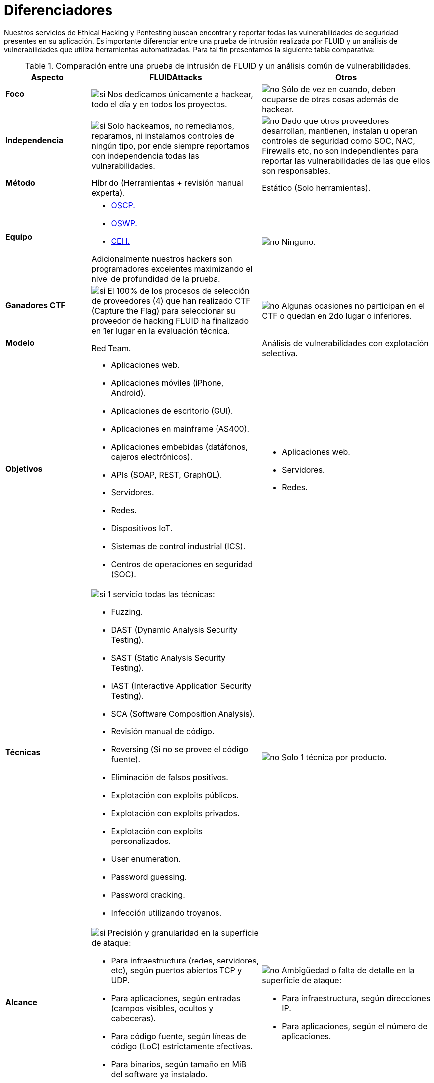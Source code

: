 :slug: servicios/diferenciadores/
:category: servicios
:description: Nuestros servicios de Ethical Hacking y Pentesting buscan encontrar y reportar todas las vulnerabilidades de seguridad presentes en su aplicación. Es importante diferenciar entre una prueba de intrusión realizada por FLUID y un análisis de vulnerabilidades que utiliza herramientas automatizadas.
:keywords: FLUID, Ethical Hacking, Pentesting, Análisis, Vulnerabilidades, Comparación.
:translate: services/differentiators/
:si: image:yes.png[si]
:no: image:no.png[no]

= Diferenciadores

{description} Para tal fin presentamos la siguiente tabla comparativa:

.Comparación entre una prueba de intrusión de FLUID y un análisis común de vulnerabilidades.
[role="tb-fluid tb-row"]
[cols="1,2,2", options="header"]
|====
| Aspecto
| FLUIDAttacks
| Otros

a|==== Foco
| {si} Nos dedicamos únicamente a hackear, 
todo el día y en todos los proyectos.
| {no} Sólo de vez en cuando, 
deben ocuparse de otras cosas además de hackear.

a|==== Independencia
| {si} Solo hackeamos, no remediamos, reparamos, 
ni instalamos controles de ningún tipo, 
por ende siempre reportamos con independencia 
todas las vulnerabilidades.
| {no} Dado que otros proveedores desarrollan, mantienen, instalan 
u operan controles de seguridad como +SOC+, +NAC+, +Firewalls+ etc, 
no son independientes para reportar las vulnerabilidades 
de las que ellos son responsables.

a|==== Método
| Híbrido (Herramientas + revisión manual experta).
| Estático (Solo herramientas).

a|==== Equipo
a|* link:../../blog/una-dosis-de-offsec-oscp/[+OSCP+.]
* link:../../blog/el-retorno-al-camino-oswp/[+OSWP+.]
* link:../../blog/ceh-el-comienzo-de-la-travesia/[+CEH+.] 

Adicionalmente nuestros hackers son programadores excelentes 
maximizando el nivel de profundidad de la prueba.
| {no} Ninguno.

a|==== Ganadores CTF
| {si} El 100% de los procesos de selección de proveedores (4) 
que han realizado +CTF+ (+Capture the Flag+) 
para seleccionar su proveedor de hacking 
FLUID ha finalizado en 1er lugar en la evaluación técnica.
| {no}  Algunas ocasiones no participan en el +CTF+ 
o quedan en 2do lugar o inferiores.

a|==== Modelo 
| +Red Team+. 
| Análisis de vulnerabilidades con explotación selectiva.

a|==== Objetivos
a|* Aplicaciones web.
* Aplicaciones móviles (+iPhone+, +Android+).
* Aplicaciones de escritorio (+GUI+).
* Aplicaciones en mainframe (+AS400+).
* Aplicaciones embebidas (datáfonos, cajeros electrónicos).
* +APIs+ (+SOAP+, +REST+, +GraphQL+).
* Servidores.
* Redes.
* Dispositivos +IoT+.
* Sistemas de control industrial (+ICS+).
* Centros de operaciones en seguridad (+SOC+).
a|* Aplicaciones web.
* Servidores.
* Redes.

a|==== Técnicas
a|{si} 1 servicio todas las técnicas:

* +Fuzzing+.
* +DAST+ (Dynamic Analysis Security Testing). 
* +SAST+ (Static Analysis Security Testing). 
* +IAST+ (Interactive Application Security Testing). 
* +SCA+ (Software Composition Analysis).
* Revisión manual de código.
* +Reversing+ (Si no se provee el código fuente).
* Eliminación de falsos positivos.
* Explotación con exploits públicos.
* Explotación con exploits privados.
* Explotación con exploits personalizados.
* User enumeration.
* Password guessing.
* Password cracking.
* Infección utilizando troyanos.
|{no} Solo 1 técnica por producto.

a|==== Alcance 
a|{si} Precisión y granularidad en la superficie de ataque:

* Para infraestructura (redes, servidores, etc), 
según puertos abiertos +TCP+ y +UDP+.
* Para aplicaciones, según entradas (campos visibles, ocultos y cabeceras).
* Para código fuente, según líneas de código (+LoC+) estrictamente efectivas.
* Para binarios, según tamaño en +MiB+ del software ya instalado.
a|{no}  Ambigüedad o falta de detalle en la superficie de ataque:

* Para infraestructura, según direcciones +IP+.
* Para aplicaciones, según el número de aplicaciones.

a|==== Lenguajes heredados
a|{yes} Hackeamos aplicaciones heredadas 
construidas en lenguajes antiguos como:

* link:../../defends/#cobol[+COBOL+]. 
* +RPG+.
* +PL1+.
* +TAL+.
| {no} Sin soporte. 

a|==== Metodologías de desarrollo
a|* Cascada.
* Agil.
* +DevOps+.

[button]#link:../../servicios/hacking-continuo/[Continuous Hacking]#, 
[button]#link:../../productos/integrates/[Integrates]# 
y [button]#link:../../productos/asserts/[Asserts]#
son idóneos para los 2 últimos casos de uso.
| Cascada.

a|==== Cobertura 
| {si} Conocida (acordada o resultante).
| {no} Desconocida.

a|==== Perfilamiento
| {si} Usted decide los requisitos de seguridad 
que revisaremos en el hacking
a través de nuestro producto [button]#link:../../productos/rules/[Rules]#.
| {no} No parametrizable.

a|==== Rigurosidad

| {si} Usted sabrá la rigurosidad exacta del hackeo
(lo revisado y lo no revisado).
| {no} Desconocida.

a|==== Ambientes
a|* Integración: 
[button]#link:../../servicios/hacking-continuo/[Continuous Hacking]# 
y [button]#link:../../productos/asserts/[Asserts]#
son idóneos en este caso de uso.
* Pruebas.
* Producción.
a|* Pruebas.
* Producción.

a|==== Ventanas
a|En el servicio de 
[button]#link:../../servicios/hacking-continuo/[Continuous Hacking]# 
los ambientes :

* Pueden cambiar constantemente.
* No estar congelados.
* No se requiere ventanas para el hackeo.
| {no} Se requieren ambientes congelados y ventanas de prueba.

a|==== Tipo de Hallazgos 
a|* De impacto específicos del negocio.
* Prácticas inseguras de programación.
* Alineación a estándares.
* Regulaciones de seguridad.
a|* Basado en firmas.
* Sintácticos.

a|==== Tipo de Evidencia 
a|{si} Algunas de las evidencias más relevantes son:

* Imágenes del ataque con anotaciones aclaratorias.
* +GIF+ animado del ataque 
(link:../../productos/integrates/#evidencias-de-la-vulnerabilidad[Ejemplo]).
a|{no} En el caso de otros proveedores.

* Imágenes sin anotaciones.
* Copy-paste de herramientas sin descartar falsos positivos mediante ataques.

a|==== Vulnerabilidades Zero Day 
| {si} 
| {no}

a|==== Falsos Positivos 
| {si} 0% 
| {no} ~20%

a|==== Explotación 
| {si} Siempre que se tenga un 
entorno disponible y la autorización apropiada.
| {no}

a|==== Exploits personalizados 
| {si} Usando nuesto motor de explotacion propio 
[button]#link:../../productos/asserts/[Asserts]# 
(link:../../productos/integrates/#exploit-de-la-vulnerabilidad[Ejemplo]).
| {no}

a|==== Correlación
| {si} Combinando las vulnerabilidades +A+ y +B+ encontrar una +C+ 
de mayor impacto que permite comprometer más registros.
| {no} Solo detecta vulnerabilidades +A+ y +B+ pero no puede correlacionarlas.

a|==== Infección
| {si} En nuestro servicio de 
[button]#link:../../servicios/hacking-puntual/[Hacking puntual]# 
se infectan estaciones y servidores críticos 
con nuestro troyano personalizado 
[button]#link:../../productos/commands/[Commands]#.
| {no} No infectan o no disponen de troyano personalizado.

a|==== Registros Comprometidos
| {si} link:../../productos/integrates/#registros-comprometidos[Ejemplo].
| {no}

a|==== Ciclos
| {si} Multiples en nuestro servicio
[button]#link:../../servicios/hacking-continuo/[Continuous Hacking]#.
| {no} Solo 1

a|==== link:../../blog/desplazados-maquinas/[Fugas] 
| {si} 0% sobre el link:#alcance[alcance] acordado.
| {no} ~65% sobre el link:#alcance[alcance] acordado.

a|==== Remediación
a|* Durante el proyecto puede solicitar aclaraciones 
directamente a los hackers mediante 
[button]#link:../../productos/integrates/[Integrates]# 
(link:../../productos/integrates/#aclaraciones-de-dudas-sobre-las-vulnerabilidades[Ejemplo]).
* Puede utilizar nuestras guias detalladas de remediación 
mediante [button]#link:../../productos/defends/[Defends]#  
(link:../../defends/java/limitar-vida-variable/[Ejemplo]).
| {no}

a|==== Fin
|{yes} El servicio finaliza cuando se logre el alcance acordado sin aumentar precios.
|{no} El servicio finaliza cuando el tiempo acordado se agote, 
por ende el alcance y cobertura del hackeo 
es indeterminado al finalizar el servicio.

a|==== Entregables 
a|{si} Sistema web de documentación en tiempo real
[button]#link:../../productos/integrates/[Integrates]#
que desde el día 1 del proyecto le permite al cliente autogenerar 
y ver por cada sistema:

* Informe ejecutivo en PDF (link:../../productos/integrates/#generar-informes-ejecutivos[ejemplo]).
* Informe técnico en XLS.
* Informe técnico en PDF (link:../../productos/integrates/#generar-informes-tecnicos[ejemplo]).
* Gráficas sobre la seguridad del sistema (link:../../productos/integrates/#graficas-de-estado-del-proyecto[ejemplo]).
* Métricas sobre la seguridad del sistema (link:../../productos/integrates/#metricas-del-proyecto[ejemplo]).
a|{no} Disponibles solo al final del proyecto  
debido a la manualidad en su elaboración:
* Documento en word realizado manualmente
* Informes de herramientas sin descartar falsos positivos.

a|==== Precios
| {si} Precio fijo.
| {no} Precio variable (Tiempo y materiales).

|====
